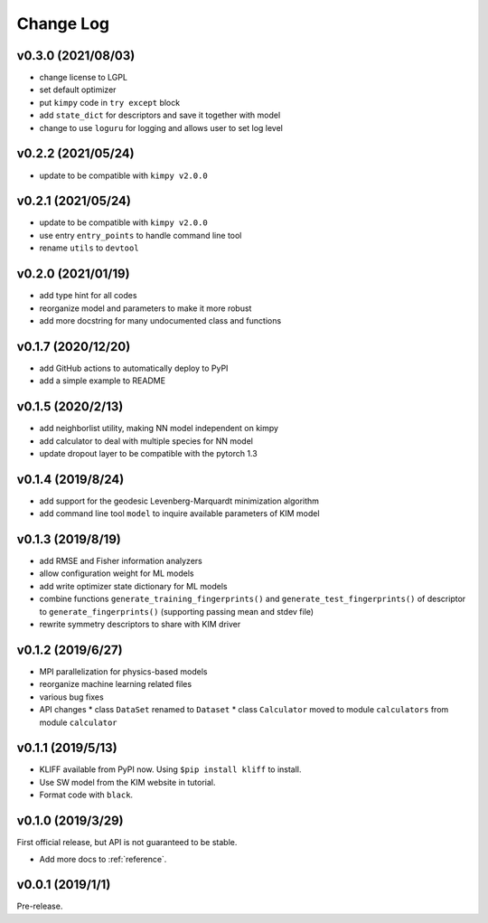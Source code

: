 .. _changelog:

==========
Change Log
==========


v0.3.0 (2021/08/03)
===================

- change license to LGPL
- set default optimizer
- put ``kimpy`` code in ``try except`` block
- add ``state_dict`` for descriptors and save it together with model
- change to use ``loguru`` for logging and allows user to set log level


v0.2.2 (2021/05/24)
===================

- update to be compatible with ``kimpy v2.0.0``


v0.2.1 (2021/05/24)
===================

- update to be compatible with ``kimpy v2.0.0``
- use entry ``entry_points`` to handle command line tool
- rename ``utils`` to ``devtool``


v0.2.0 (2021/01/19)
===================

- add type hint for all codes
- reorganize model and parameters to make it more robust
- add more docstring for many undocumented class and functions


v0.1.7 (2020/12/20)
===================

- add GitHub actions to automatically deploy to PyPI
- add a simple example to README


v0.1.5 (2020/2/13)
==================

- add neighborlist utility, making NN model independent on kimpy
- add calculator to deal with multiple species for NN model
- update dropout layer to be compatible with the pytorch 1.3


v0.1.4 (2019/8/24)
==================

- add support for the geodesic Levenberg-Marquardt minimization algorithm
- add command line tool ``model`` to inquire available parameters of KIM model


v0.1.3 (2019/8/19)
==================

- add RMSE and Fisher information analyzers
- allow configuration weight for ML models
- add write optimizer state dictionary for ML models
- combine functions ``generate_training_fingerprints()`` and
  ``generate_test_fingerprints()`` of descriptor to ``generate_fingerprints()``
  (supporting passing mean and stdev file)
- rewrite symmetry descriptors to share with KIM driver


v0.1.2 (2019/6/27)
==================

- MPI parallelization for physics-based models
- reorganize machine learning related files
- various bug fixes
- API changes
  * class ``DataSet`` renamed to ``Dataset``
  * class ``Calculator`` moved to module ``calculators`` from module ``calculator``


v0.1.1 (2019/5/13)
==================

- KLIFF available from PyPI now. Using ``$pip install kliff`` to install.
- Use SW model from the KIM website in tutorial.
- Format code with ``black``.


v0.1.0 (2019/3/29)
==================
First official release, but API is not guaranteed to be stable.

- Add more docs to :ref:`reference`.


v0.0.1 (2019/1/1)
=================
Pre-release.
